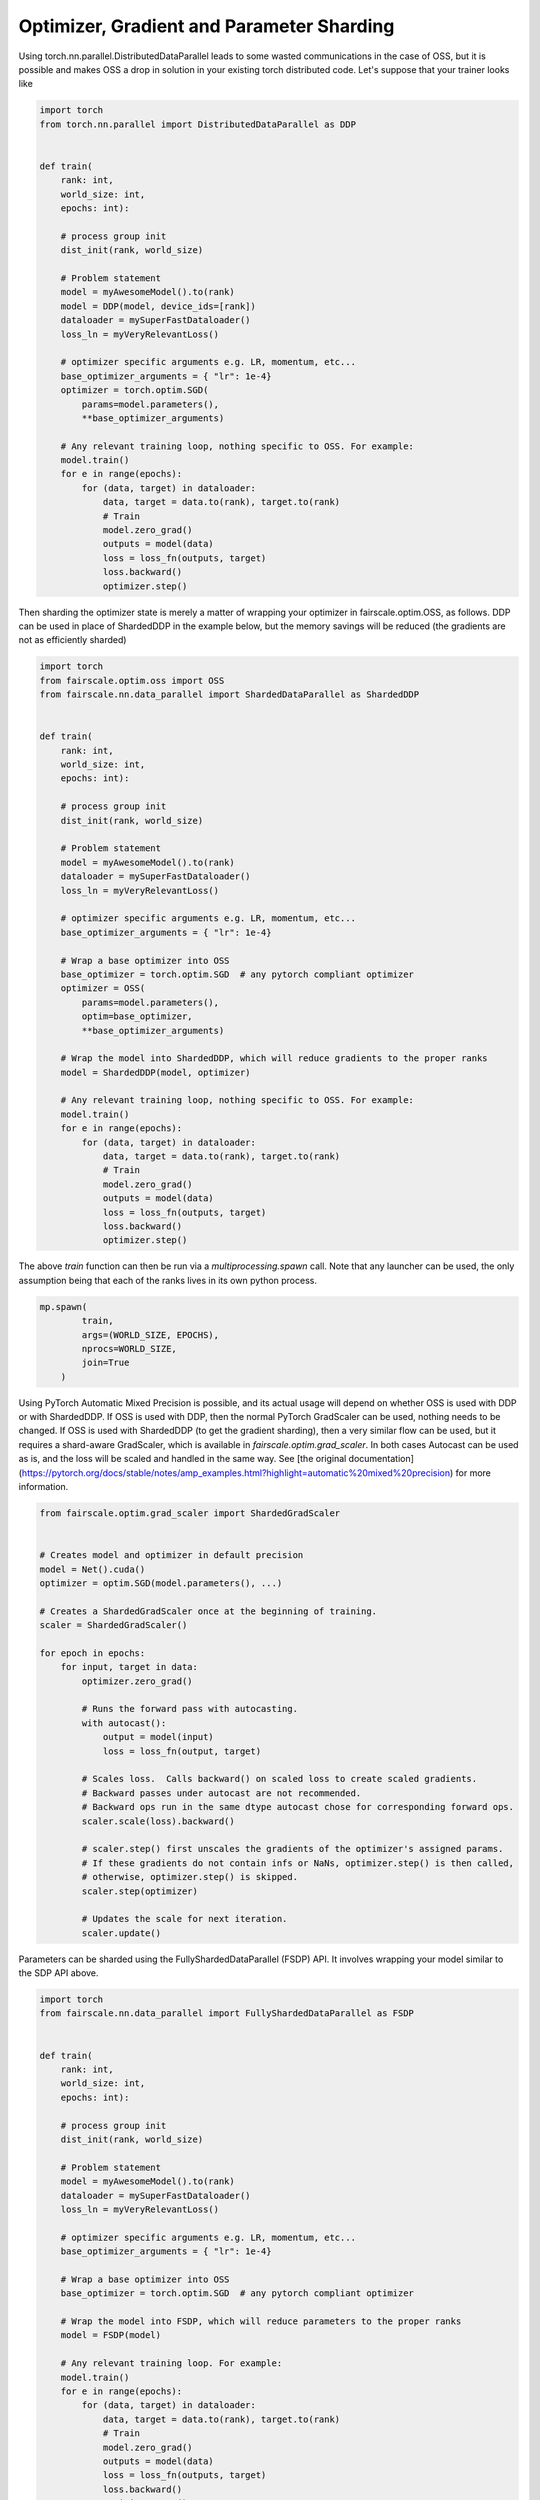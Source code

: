 Optimizer, Gradient and Parameter Sharding
========================

Using torch.nn.parallel.DistributedDataParallel leads to some wasted communications in the case of OSS, but it is possible and makes OSS a drop in solution in your existing torch distributed code.
Let's suppose that your trainer looks like

.. code-block:: python


    import torch
    from torch.nn.parallel import DistributedDataParallel as DDP


    def train(
        rank: int,
        world_size: int,
        epochs: int):

        # process group init
        dist_init(rank, world_size)

        # Problem statement
        model = myAwesomeModel().to(rank)
        model = DDP(model, device_ids=[rank])
        dataloader = mySuperFastDataloader()
        loss_ln = myVeryRelevantLoss()

        # optimizer specific arguments e.g. LR, momentum, etc...
        base_optimizer_arguments = { "lr": 1e-4}
        optimizer = torch.optim.SGD(
            params=model.parameters(),
            **base_optimizer_arguments)

        # Any relevant training loop, nothing specific to OSS. For example:
        model.train()
        for e in range(epochs):
            for (data, target) in dataloader:
                data, target = data.to(rank), target.to(rank)
                # Train
                model.zero_grad()
                outputs = model(data)
                loss = loss_fn(outputs, target)
                loss.backward()
                optimizer.step()


Then sharding the optimizer state is merely a matter of wrapping your optimizer in fairscale.optim.OSS, as follows.
DDP can be used in place of ShardedDDP in the example below, but the memory savings will be reduced (the gradients are not as efficiently sharded)

.. code-block:: python


    import torch
    from fairscale.optim.oss import OSS
    from fairscale.nn.data_parallel import ShardedDataParallel as ShardedDDP


    def train(
        rank: int,
        world_size: int,
        epochs: int):

        # process group init
        dist_init(rank, world_size)

        # Problem statement
        model = myAwesomeModel().to(rank)
        dataloader = mySuperFastDataloader()
        loss_ln = myVeryRelevantLoss()

        # optimizer specific arguments e.g. LR, momentum, etc...
        base_optimizer_arguments = { "lr": 1e-4}

        # Wrap a base optimizer into OSS
        base_optimizer = torch.optim.SGD  # any pytorch compliant optimizer
        optimizer = OSS(
            params=model.parameters(),
            optim=base_optimizer,
            **base_optimizer_arguments)

        # Wrap the model into ShardedDDP, which will reduce gradients to the proper ranks
        model = ShardedDDP(model, optimizer)

        # Any relevant training loop, nothing specific to OSS. For example:
        model.train()
        for e in range(epochs):
            for (data, target) in dataloader:
                data, target = data.to(rank), target.to(rank)
                # Train
                model.zero_grad()
                outputs = model(data)
                loss = loss_fn(outputs, target)
                loss.backward()
                optimizer.step()


The above `train` function can then be run via a `multiprocessing.spawn` call. Note that any launcher can be used,
the only assumption being that each of the ranks lives in its own python process.

.. code-block:: python


    mp.spawn(
            train,
            args=(WORLD_SIZE, EPOCHS),
            nprocs=WORLD_SIZE,
            join=True
        )




Using PyTorch Automatic Mixed Precision is possible, and its actual usage will depend on whether OSS is used with DDP or with ShardedDDP.
If OSS is used with DDP, then the normal PyTorch GradScaler can be used, nothing needs to be changed. If OSS is used with ShardedDDP (to
get the gradient sharding), then a very similar flow can be used, but it requires a shard-aware GradScaler, which is available in
`fairscale.optim.grad_scaler`. In both cases Autocast can be used as is, and the loss will be scaled and handled in the same way.
See [the original documentation] (https://pytorch.org/docs/stable/notes/amp_examples.html?highlight=automatic%20mixed%20precision)
for more information.

.. code-block:: python



    from fairscale.optim.grad_scaler import ShardedGradScaler


    # Creates model and optimizer in default precision
    model = Net().cuda()
    optimizer = optim.SGD(model.parameters(), ...)

    # Creates a ShardedGradScaler once at the beginning of training.
    scaler = ShardedGradScaler()

    for epoch in epochs:
        for input, target in data:
            optimizer.zero_grad()

            # Runs the forward pass with autocasting.
            with autocast():
                output = model(input)
                loss = loss_fn(output, target)

            # Scales loss.  Calls backward() on scaled loss to create scaled gradients.
            # Backward passes under autocast are not recommended.
            # Backward ops run in the same dtype autocast chose for corresponding forward ops.
            scaler.scale(loss).backward()

            # scaler.step() first unscales the gradients of the optimizer's assigned params.
            # If these gradients do not contain infs or NaNs, optimizer.step() is then called,
            # otherwise, optimizer.step() is skipped.
            scaler.step(optimizer)

            # Updates the scale for next iteration.
            scaler.update()


Parameters can be sharded using the FullyShardedDataParallel (FSDP) API. It involves wrapping your model similar to the 
SDP API above.

.. code-block:: python


    import torch
    from fairscale.nn.data_parallel import FullyShardedDataParallel as FSDP


    def train(
        rank: int,
        world_size: int,
        epochs: int):

        # process group init
        dist_init(rank, world_size)

        # Problem statement
        model = myAwesomeModel().to(rank)
        dataloader = mySuperFastDataloader()
        loss_ln = myVeryRelevantLoss()

        # optimizer specific arguments e.g. LR, momentum, etc...
        base_optimizer_arguments = { "lr": 1e-4}

        # Wrap a base optimizer into OSS
        base_optimizer = torch.optim.SGD  # any pytorch compliant optimizer

        # Wrap the model into FSDP, which will reduce parameters to the proper ranks
        model = FSDP(model)

        # Any relevant training loop. For example:
        model.train()
        for e in range(epochs):
            for (data, target) in dataloader:
                data, target = data.to(rank), target.to(rank)
                # Train
                model.zero_grad()
                outputs = model(data)
                loss = loss_fn(outputs, target)
                loss.backward()
                optimizer.step()


Auto wrapping sub-modules with FSDP is a convenient way to improve training speed by overlapping 
the all-gather step across the forward passes of different submodules. 
It also improves memory efficiency by freeing gathered parameters after each layer finishes executing. For example:

.. code-block:: python

    import torch
    from fairscale.nn.wrap import auto_wrap, enable_wrap, wrap
    from fairscale.nn.data_parallel import FullyShardedDataParallel as FSDP
    from fairscale.utils.testing import DummyProcessGroup
    tfmr = torch.nn.Transformer(num_encoder_layers=2, num_decoder_layers=2)

    group = DummyProcessGroup(rank=0, size=1)
    fsdp_params = dict(mixed_precision=True, flatten_parameters=True)
    with enable_wrap(wrapper_cls=FSDP, process_group=group, **fsdp_params):

        # Wraps layer in FSDP by default if within context
        l1 = wrap(torch.nn.Linear(5, 5))
        assert isinstance(l1, FSDP)
        assert l1.mixed_precision and l1.flatten_parameters
        # Separately Wraps children modules with more than 1e8 params
        tfmr_auto_wrapped = auto_wrap(tfmr, min_num_params=1e6)
        assert isinstance(l2, nn.Transformer)
        for l in l2.encoder.layers:
            assert isinstance(l, FSDP)
            assert l.mixed_precision and l.flatten_parameters
            assert isinstance(l.linear1, FSDP)
            assert isinstance(l.linear2, FSDP)
            assert not isinstance(l.self_attn, FSDP) # self attention is not auto-wrapped